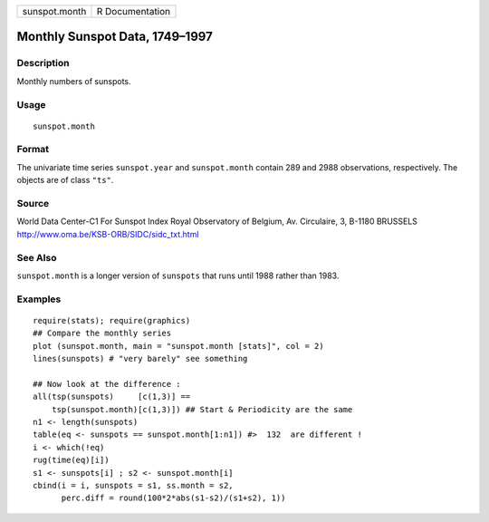 +-----------------+-------------------+
| sunspot.month   | R Documentation   |
+-----------------+-------------------+

Monthly Sunspot Data, 1749–1997
-------------------------------

Description
~~~~~~~~~~~

Monthly numbers of sunspots.

Usage
~~~~~

::

    sunspot.month

Format
~~~~~~

The univariate time series ``sunspot.year`` and ``sunspot.month``
contain 289 and 2988 observations, respectively. The objects are of
class ``"ts"``.

Source
~~~~~~

World Data Center-C1 For Sunspot Index Royal Observatory of Belgium, Av.
Circulaire, 3, B-1180 BRUSSELS
`http://www.oma.be/KSB-ORB/SIDC/sidc\_txt.html <http://www.oma.be/KSB-ORB/SIDC/sidc_txt.html>`__

See Also
~~~~~~~~

``sunspot.month`` is a longer version of ``sunspots`` that runs until
1988 rather than 1983.

Examples
~~~~~~~~

::

    require(stats); require(graphics)
    ## Compare the monthly series
    plot (sunspot.month, main = "sunspot.month [stats]", col = 2)
    lines(sunspots) # "very barely" see something

    ## Now look at the difference :
    all(tsp(sunspots)     [c(1,3)] ==
        tsp(sunspot.month)[c(1,3)]) ## Start & Periodicity are the same
    n1 <- length(sunspots)
    table(eq <- sunspots == sunspot.month[1:n1]) #>  132  are different !
    i <- which(!eq)
    rug(time(eq)[i])
    s1 <- sunspots[i] ; s2 <- sunspot.month[i]
    cbind(i = i, sunspots = s1, ss.month = s2,
          perc.diff = round(100*2*abs(s1-s2)/(s1+s2), 1))

